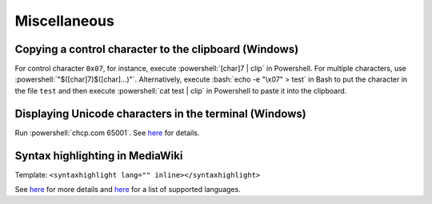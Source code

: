 =============
Miscellaneous
=============

.. role:: bash(code)
  :language: bash

.. role:: powershell(code)
  :language: powershell

Copying a control character to the clipboard (Windows)
------------------------------------------------------
For control character ``0x07``, for instance, execute
:powershell:`[char]7 | clip` in Powershell. For multiple characters, use
:powershell:`"$([char]7)$([char]...)"`. Alternatively, execute
:bash:`echo -e "\x07" > test` in Bash to put the character in the file ``test``
and then execute :powershell:`cat test | clip` in Powershell to paste it into
the clipboard.

Displaying Unicode characters in the terminal (Windows)
-------------------------------------------------------
Run :powershell:`chcp.com 65001`. See `here <https://ss64.com/nt/chcp.html>`__ for details.

Syntax highlighting in MediaWiki
--------------------------------
Template: ``<syntaxhighlight lang="" inline></syntaxhighlight>``

See `here <https://www.mediawiki.org/wiki/Extension:SyntaxHighlight>`__
for more details and `here <http://pygments.org/docs/lexers/>`__
for a list of supported languages.
